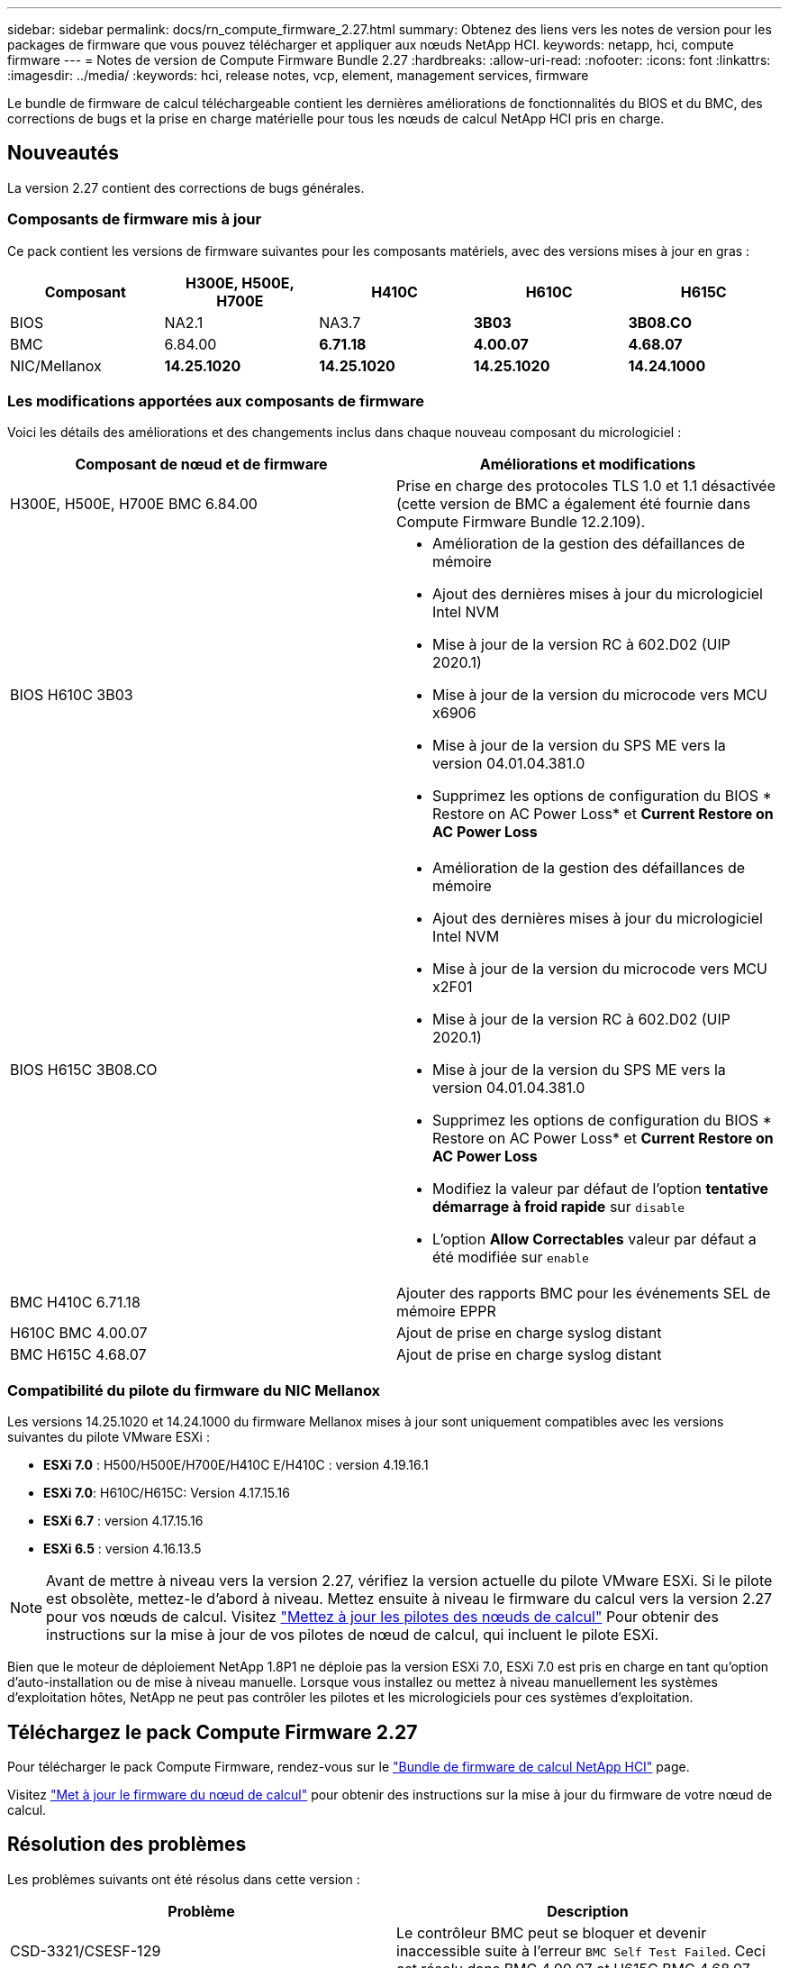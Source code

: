---
sidebar: sidebar 
permalink: docs/rn_compute_firmware_2.27.html 
summary: Obtenez des liens vers les notes de version pour les packages de firmware que vous pouvez télécharger et appliquer aux nœuds NetApp HCI. 
keywords: netapp, hci, compute firmware 
---
= Notes de version de Compute Firmware Bundle 2.27
:hardbreaks:
:allow-uri-read: 
:nofooter: 
:icons: font
:linkattrs: 
:imagesdir: ../media/
:keywords: hci, release notes, vcp, element, management services, firmware


[role="lead"]
Le bundle de firmware de calcul téléchargeable contient les dernières améliorations de fonctionnalités du BIOS et du BMC, des corrections de bugs et la prise en charge matérielle pour tous les nœuds de calcul NetApp HCI pris en charge.



== Nouveautés

La version 2.27 contient des corrections de bugs générales.



=== Composants de firmware mis à jour

Ce pack contient les versions de firmware suivantes pour les composants matériels, avec des versions mises à jour en gras :

|===
| Composant | H300E, H500E, H700E | H410C | H610C | H615C 


| BIOS | NA2.1 | NA3.7 | *3B03* | *3B08.CO* 


| BMC | 6.84.00 | *6.71.18* | *4.00.07* | *4.68.07* 


| NIC/Mellanox | *14.25.1020* | *14.25.1020* | *14.25.1020* | *14.24.1000* 
|===


=== Les modifications apportées aux composants de firmware

Voici les détails des améliorations et des changements inclus dans chaque nouveau composant du micrologiciel :

|===
| Composant de nœud et de firmware | Améliorations et modifications 


| H300E, H500E, H700E BMC 6.84.00 | Prise en charge des protocoles TLS 1.0 et 1.1 désactivée (cette version de BMC a également été fournie dans Compute Firmware Bundle 12.2.109). 


| BIOS H610C 3B03  a| 
* Amélioration de la gestion des défaillances de mémoire
* Ajout des dernières mises à jour du micrologiciel Intel NVM
* Mise à jour de la version RC à 602.D02 (UIP 2020.1)
* Mise à jour de la version du microcode vers MCU x6906
* Mise à jour de la version du SPS ME vers la version 04.01.04.381.0
* Supprimez les options de configuration du BIOS * Restore on AC Power Loss* et *Current Restore on AC Power Loss*




| BIOS H615C 3B08.CO  a| 
* Amélioration de la gestion des défaillances de mémoire
* Ajout des dernières mises à jour du micrologiciel Intel NVM
* Mise à jour de la version du microcode vers MCU x2F01
* Mise à jour de la version RC à 602.D02 (UIP 2020.1)
* Mise à jour de la version du SPS ME vers la version 04.01.04.381.0
* Supprimez les options de configuration du BIOS * Restore on AC Power Loss* et *Current Restore on AC Power Loss*
* Modifiez la valeur par défaut de l'option *tentative démarrage à froid rapide* sur `disable`
* L'option *Allow Correctables* valeur par défaut a été modifiée sur `enable`




| BMC H410C 6.71.18 | Ajouter des rapports BMC pour les événements SEL de mémoire EPPR 


| H610C BMC 4.00.07 | Ajout de prise en charge syslog distant 


| BMC H615C 4.68.07 | Ajout de prise en charge syslog distant 
|===


=== Compatibilité du pilote du firmware du NIC Mellanox

Les versions 14.25.1020 et 14.24.1000 du firmware Mellanox mises à jour sont uniquement compatibles avec les versions suivantes du pilote VMware ESXi :

* *ESXi 7.0* : H500/H500E/H700E/H410C E/H410C : version 4.19.16.1
* *ESXi 7.0*: H610C/H615C: Version 4.17.15.16
* *ESXi 6.7* : version 4.17.15.16
* *ESXi 6.5* : version 4.16.13.5



NOTE: Avant de mettre à niveau vers la version 2.27, vérifiez la version actuelle du pilote VMware ESXi. Si le pilote est obsolète, mettez-le d'abord à niveau. Mettez ensuite à niveau le firmware du calcul vers la version 2.27 pour vos nœuds de calcul. Visitez link:task_hcc_upgrade_compute_node_drivers.html["Mettez à jour les pilotes des nœuds de calcul"] Pour obtenir des instructions sur la mise à jour de vos pilotes de nœud de calcul, qui incluent le pilote ESXi.

Bien que le moteur de déploiement NetApp 1.8P1 ne déploie pas la version ESXi 7.0, ESXi 7.0 est pris en charge en tant qu'option d'auto-installation ou de mise à niveau manuelle. Lorsque vous installez ou mettez à niveau manuellement les systèmes d'exploitation hôtes, NetApp ne peut pas contrôler les pilotes et les micrologiciels pour ces systèmes d'exploitation.



== Téléchargez le pack Compute Firmware 2.27

Pour télécharger le pack Compute Firmware, rendez-vous sur le https://mysupport.netapp.com/site/products/all/details/netapp-hci/downloads-tab/download/62542/Compute_Firmware_Bundle["Bundle de firmware de calcul NetApp HCI"^] page.

Visitez link:task_hcc_upgrade_compute_node_firmware.html#use-the-baseboard-management-controller-bmc-user-interface-ui["Met à jour le firmware du nœud de calcul"] pour obtenir des instructions sur la mise à jour du firmware de votre nœud de calcul.



== Résolution des problèmes

Les problèmes suivants ont été résolus dans cette version :

|===
| Problème | Description 


| CSD-3321/CSESF-129 | Le contrôleur BMC peut se bloquer et devenir inaccessible suite à l'erreur `BMC Self Test Failed`. Ceci est résolu dans BMC 4.00.07 et H615C BMC 4.68.07. 


| CSFSE-234 | L'API d'inventaire de l'interface utilisateur Web du BMC H610C renvoie un format de numéro de série de mémoire incorrect. Ce problème est résolu dans le BMC H610C 4.00.07. 


| PE-6708 | La paire de cartes NIC avec liaison ne passe pas en mode secondaire lorsque la carte réseau est en panne ou que le port est désactivé. Ce problème est résolu dans le firmware Mellanox 14.24.1000. 
|===


== Problèmes connus

Dans cette version, vous trouverez ci-dessous des problèmes connus qui peuvent affecter le fonctionnement quotidien de certains environnements.

|===
| Problème | Description | Solution de contournement 


| CSFSE-295 | Le processus de mise à jour du micrologiciel du nœud de calcul échoue en raison d'une erreur de mise à jour du BIOS lorsque vous mettez à jour le micrologiciel sur un nœud H410C à l'aide du pack de firmware téléchargeable.  a| 
Mettez manuellement à jour le BIOS vers la version NA3.7 sur le nœud H410C :

. Accédez au https://mysupport.netapp.com/site/products/all/details/netapp-hci/downloads-tab["Page de téléchargements NetApp HCI"^].
. Entrez `H410C_BIOS_3.7` dans la zone de texte de la liste déroulante.
. Cliquez sur *Go*. Les instructions de mise à jour sont disponibles en format PDF sur la page de téléchargement.


Après la mise à jour du BIOS et du BMC, mettez à jour le micrologiciel du nœud H410C à l'aide du progiciel du micrologiciel de calcul 2.27.



| CSFSE-328 | Sur les nœuds H300E et H410C/H500E/H700E, un capteur NIC pour la carte réseau Mellanox dans le BMC indique l'état « NA » et indique « absent ». | Aucune 


| CSFSE-309 | Les nœuds H410C/H500E/H700E et H410C ne peuvent pas ramener le port NIC Mellanox après avoir arrêté manuellement le port lors de l'exécution de VMware EXSi 6.7u1. | Lancer la commande suivante pour récupérer les ports : `esxcli network nic set -n vmnic2 -a` 


| CSFSE-303 | Des erreurs de statistiques réseau ont été détectées pour la carte réseau Mellanox sur les nœuds H410C. | Aucune 


| CSESF-293 / PE-10130 | Le micrologiciel du NIC Mellanox peut être mis à niveau par Bootstrap OS après la mise à niveau vers la version 2.27 du pack de microprogramme de calcul. | Réinstallez Compute Firmware Bundle version 2.27. 


| PE-11033 | Sous des charges lourdes, le message de liaison vmnic0 attendu est parfois manquant dans les fichiers journaux du nœud H615C. | Aucune 


| PE-11032 | Lorsque les charges sont lourdes, des erreurs de transmission se produisent parfois pour la carte réseau Mellanox H610C sur des nœuds. | Aucune 


| PE-10954 | Les nœuds H610C reflètent parfois le paramètre MTU incorrect une fois que vous avez défini la MTU à l'aide de l'interface utilisateur terminal (TUI) du logiciel Element. | Aucune 
|===
[discrete]
== Trouvez plus d'informations

* https://kb.netapp.com/Advice_and_Troubleshooting/Hybrid_Cloud_Infrastructure/NetApp_HCI/Firmware_and_driver_versions_in_NetApp_HCI_and_NetApp_Element_software["Versions du micrologiciel et du pilote dans les logiciels NetApp HCI et NetApp Element"^]

